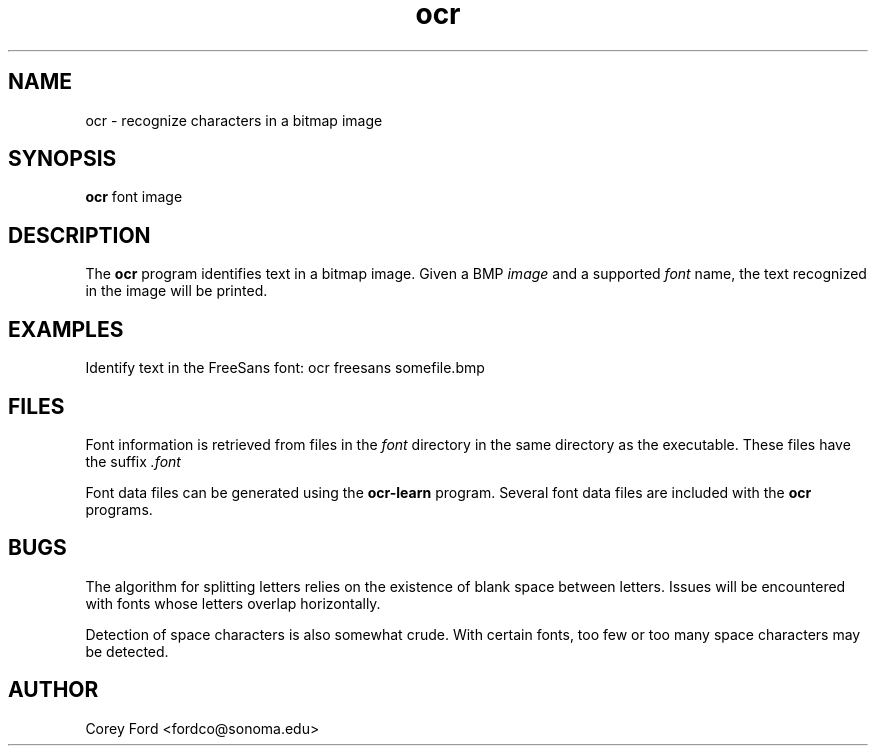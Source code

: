 .\" $Id$
.TH ocr 1 "April 30, 2009" "CS 315" "Sonoma State University"
.SH NAME
ocr \- recognize characters in a bitmap image
.SH SYNOPSIS
.B ocr
font image
.SH DESCRIPTION
The
.B ocr
program identifies text in a bitmap image.
Given a BMP
.I image
and a supported
.I font
name, the text recognized in the image will be printed.
.SH EXAMPLES
Identify text in the FreeSans font:
ocr freesans somefile.bmp
.SH FILES
Font information is retrieved from files in the
.I font
directory in the same directory as the executable. These files have the suffix
.I .font
.P
Font data files can be generated using the
.B ocr-learn
program. Several font data files are included with the 
.B ocr
programs.
.SH BUGS
The algorithm for splitting letters relies on the existence of blank space between letters. Issues will be encountered with fonts whose letters overlap horizontally.
.P
Detection of space characters is also somewhat crude. With certain fonts, too few or too many space characters may be detected.
.SH AUTHOR
Corey Ford <fordco@sonoma.edu>
